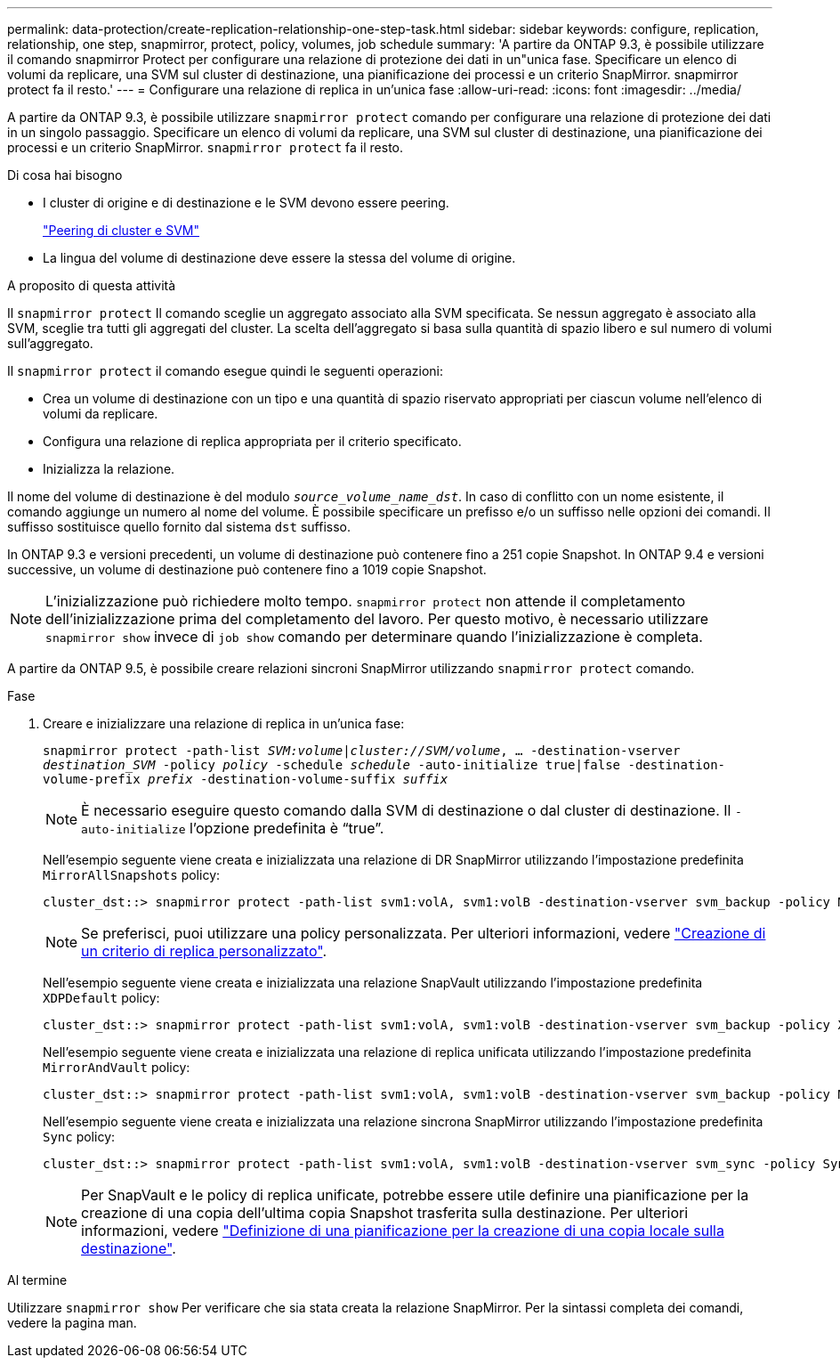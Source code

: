 ---
permalink: data-protection/create-replication-relationship-one-step-task.html 
sidebar: sidebar 
keywords: configure, replication, relationship, one step, snapmirror, protect, policy, volumes, job schedule 
summary: 'A partire da ONTAP 9.3, è possibile utilizzare il comando snapmirror Protect per configurare una relazione di protezione dei dati in un"unica fase. Specificare un elenco di volumi da replicare, una SVM sul cluster di destinazione, una pianificazione dei processi e un criterio SnapMirror. snapmirror protect fa il resto.' 
---
= Configurare una relazione di replica in un'unica fase
:allow-uri-read: 
:icons: font
:imagesdir: ../media/


[role="lead"]
A partire da ONTAP 9.3, è possibile utilizzare `snapmirror protect` comando per configurare una relazione di protezione dei dati in un singolo passaggio. Specificare un elenco di volumi da replicare, una SVM sul cluster di destinazione, una pianificazione dei processi e un criterio SnapMirror. `snapmirror protect` fa il resto.

.Di cosa hai bisogno
* I cluster di origine e di destinazione e le SVM devono essere peering.
+
https://docs.netapp.com/us-en/ontap-sm-classic/peering/index.html["Peering di cluster e SVM"]

* La lingua del volume di destinazione deve essere la stessa del volume di origine.


.A proposito di questa attività
Il `snapmirror protect` Il comando sceglie un aggregato associato alla SVM specificata. Se nessun aggregato è associato alla SVM, sceglie tra tutti gli aggregati del cluster. La scelta dell'aggregato si basa sulla quantità di spazio libero e sul numero di volumi sull'aggregato.

Il `snapmirror protect` il comando esegue quindi le seguenti operazioni:

* Crea un volume di destinazione con un tipo e una quantità di spazio riservato appropriati per ciascun volume nell'elenco di volumi da replicare.
* Configura una relazione di replica appropriata per il criterio specificato.
* Inizializza la relazione.


Il nome del volume di destinazione è del modulo `_source_volume_name_dst_`. In caso di conflitto con un nome esistente, il comando aggiunge un numero al nome del volume. È possibile specificare un prefisso e/o un suffisso nelle opzioni dei comandi. Il suffisso sostituisce quello fornito dal sistema `dst` suffisso.

In ONTAP 9.3 e versioni precedenti, un volume di destinazione può contenere fino a 251 copie Snapshot. In ONTAP 9.4 e versioni successive, un volume di destinazione può contenere fino a 1019 copie Snapshot.

[NOTE]
====
L'inizializzazione può richiedere molto tempo. `snapmirror protect` non attende il completamento dell'inizializzazione prima del completamento del lavoro. Per questo motivo, è necessario utilizzare `snapmirror show` invece di `job show` comando per determinare quando l'inizializzazione è completa.

====
A partire da ONTAP 9.5, è possibile creare relazioni sincroni SnapMirror utilizzando `snapmirror protect` comando.

.Fase
. Creare e inizializzare una relazione di replica in un'unica fase:
+
`snapmirror protect -path-list _SVM:volume_|_cluster://SVM/volume_, ... -destination-vserver _destination_SVM_ -policy _policy_ -schedule _schedule_ -auto-initialize true|false -destination-volume-prefix _prefix_ -destination-volume-suffix _suffix_`

+
[NOTE]
====
È necessario eseguire questo comando dalla SVM di destinazione o dal cluster di destinazione. Il `-auto-initialize` l'opzione predefinita è "`true`".

====
+
Nell'esempio seguente viene creata e inizializzata una relazione di DR SnapMirror utilizzando l'impostazione predefinita `MirrorAllSnapshots` policy:

+
[listing]
----
cluster_dst::> snapmirror protect -path-list svm1:volA, svm1:volB -destination-vserver svm_backup -policy MirrorAllSnapshots -schedule replication_daily
----
+
[NOTE]
====
Se preferisci, puoi utilizzare una policy personalizzata. Per ulteriori informazioni, vedere link:create-custom-replication-policy-concept.html["Creazione di un criterio di replica personalizzato"].

====
+
Nell'esempio seguente viene creata e inizializzata una relazione SnapVault utilizzando l'impostazione predefinita `XDPDefault` policy:

+
[listing]
----
cluster_dst::> snapmirror protect -path-list svm1:volA, svm1:volB -destination-vserver svm_backup -policy XDPDefault -schedule replication_daily
----
+
Nell'esempio seguente viene creata e inizializzata una relazione di replica unificata utilizzando l'impostazione predefinita `MirrorAndVault` policy:

+
[listing]
----
cluster_dst::> snapmirror protect -path-list svm1:volA, svm1:volB -destination-vserver svm_backup -policy MirrorAndVault
----
+
Nell'esempio seguente viene creata e inizializzata una relazione sincrona SnapMirror utilizzando l'impostazione predefinita `Sync` policy:

+
[listing]
----
cluster_dst::> snapmirror protect -path-list svm1:volA, svm1:volB -destination-vserver svm_sync -policy Sync
----
+
[NOTE]
====
Per SnapVault e le policy di replica unificate, potrebbe essere utile definire una pianificazione per la creazione di una copia dell'ultima copia Snapshot trasferita sulla destinazione. Per ulteriori informazioni, vedere link:define-schedule-create-local-copy-destination-task.html["Definizione di una pianificazione per la creazione di una copia locale sulla destinazione"].

====


.Al termine
Utilizzare `snapmirror show` Per verificare che sia stata creata la relazione SnapMirror. Per la sintassi completa dei comandi, vedere la pagina man.
